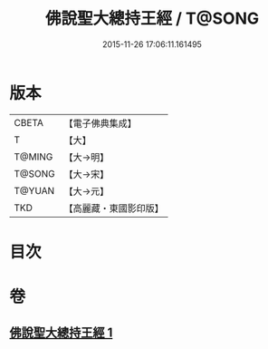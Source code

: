 #+TITLE: 佛說聖大總持王經 / T@SONG
#+DATE: 2015-11-26 17:06:11.161495
* 版本
 |     CBETA|【電子佛典集成】|
 |         T|【大】     |
 |    T@MING|【大→明】   |
 |    T@SONG|【大→宋】   |
 |    T@YUAN|【大→元】   |
 |       TKD|【高麗藏・東國影印版】|

* 目次
* 卷
** [[file:KR6j0602_001.txt][佛說聖大總持王經 1]]
